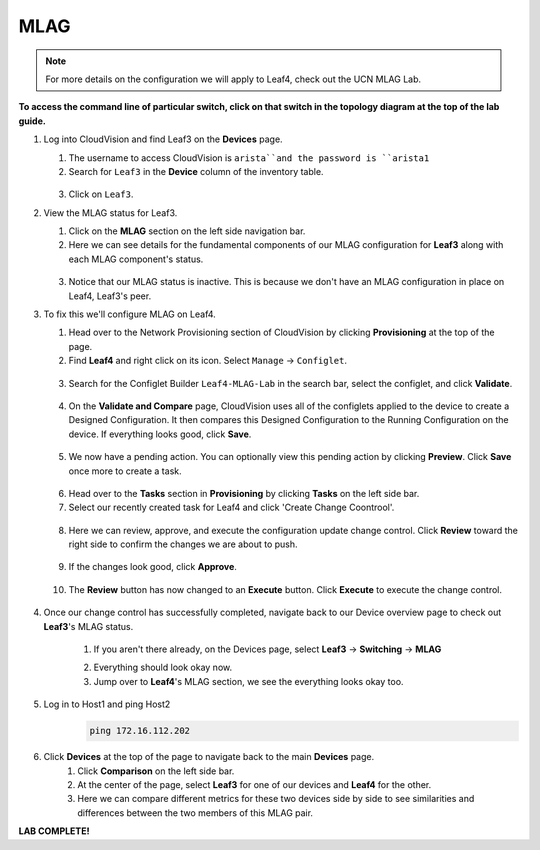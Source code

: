 MLAG
====

.. image:: images/cvp-mlag/mlag_1.png
   :align: center

.. note:: For more details on the configuration we will apply to Leaf4, check out the UCN MLAG Lab.

**To access the command line of particular switch, click on that switch in the topology diagram at the top of the lab guide.**


1. Log into CloudVision and find Leaf3 on the **Devices** page.

   1. The username to access CloudVision is ``arista``and the password is ``arista1``

   2. Search for ``Leaf3`` in the **Device** column of the inventory table.

    .. image:: images/cvp-mlag/mlag-leaf3-inventory-table.png
       :align: center
       :width: 50 %

   3. Click on ``Leaf3``.

2. View the MLAG status for Leaf3.

   1. Click on the **MLAG** section on the left side navigation bar.

   2. Here we can see details for the fundamental components of our MLAG configuration for **Leaf3** along with each MLAG component's status.

    .. image:: images/cvp-mlag/leaf3-mlag-overview-pre.png
       :align: center
       :width: 50 %

   3. Notice that our MLAG status is inactive.  This is because we don't have an MLAG configuration in place on Leaf4, Leaf3's peer.

3. To fix this we'll configure MLAG on Leaf4.

   1. Head over to the Network Provisioning section of CloudVision by clicking **Provisioning** at the top of the page.

   2. Find **Leaf4** and right click on its icon.  Select ``Manage`` -> ``Configlet``.

    .. image:: images/cvp-mlag/leaf4-manage-configlet.png
       :align: center
       :width: 50 %

   3. Search for the Configlet Builder ``Leaf4-MLAG-Lab`` in the search bar, select the configlet, and click **Validate**.

    .. image:: images/cvp-mlag/mlag-leaf4-add-configlet.png
       :align: center
       :width: 50 %

   4. On the **Validate and Compare** page, CloudVision uses all of the configlets applied to the device to create a Designed Configuration.  It then compares this Designed Configuration to the Running Configuration on the device.  If everything looks good, click **Save**.

    .. image:: images/cvp-mlag/mlag-leaf4-validate-and-compare.png
       :align: center
       :width: 50 %

   5. We now have a pending action.  You can optionally view this pending action by clicking **Preview**. Click **Save** once more to create a task.

    .. image:: images/cvp-mlag/mlag-leaf4-pending-task.png
       :align: center
       :width: 50 %

   6. Head over to the **Tasks** section in **Provisioning** by clicking **Tasks** on the left side bar.

   7. Select our recently created task for Leaf4 and click 'Create Change Coontrool'.

    .. image:: images/cvp-mlag/leaf4-mlag-create-cc.png
       :align: center
       :width: 50 %

   8. Here we can review, approve, and execute the configuration update change control.  Click **Review** toward the right side to confirm the changes we are about to push.

    .. image:: images/cvp-mlag/leaf4-mlag-cc.png
       :align: center   
       :width: 50 %

   9. If the changes look good, click **Approve**.

    .. image:: images/cvp-mlag/leaf4-mlag-cc-review.png
       :align: center
       :width: 50 %

   10. The **Review** button has now changed to an **Execute** button.  Click **Execute** to execute the change control.

    .. image:: images/cvp-mlag/leaf4-mlag-cc-execute.png
       :align: center
       :width: 50 %

4. Once our change control has successfully completed, navigate back to our Device overview page to check out **Leaf3**'s MLAG status.

    1. If you aren't there already, on the Devices page, select **Leaf3** -> **Switching** -> **MLAG**

    .. image:: images/cvp-mlag/leaf3-mlag-overview-post.png
       :align: center
       :width: 50 %

    2. Everything should look okay now.

    3. Jump over to **Leaf4**'s MLAG section, we see the everything looks okay too.

5. Log in to Host1 and ping Host2
        .. code-block:: text

              ping 172.16.112.202

6. Click **Devices** at the top of the page to navigate back to the main **Devices** page.
    1. Click **Comparison** on the left side bar.
    2. At the center of the page, select **Leaf3** for one of our devices and **Leaf4** for the other.
    3. Here we can compare different metrics for these two devices side by side to see similarities and differences between the two members of this MLAG pair.


**LAB COMPLETE!**
